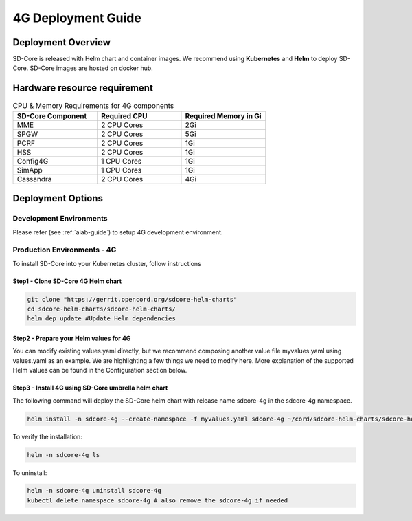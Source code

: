 ..
   SPDX-FileCopyrightText: © 2020 Open Networking Foundation <support@opennetworking.org>
   SPDX-License-Identifier: Apache-2.0

.. _deployment_4G_guide:

4G Deployment Guide
====================

Deployment Overview
-------------------
SD-Core is released with Helm chart and container images.
We recommend using **Kubernetes** and **Helm** to deploy SD-Core.
SD-Core images are hosted on docker hub.

Hardware resource requirement
-----------------------------

.. list-table:: CPU & Memory Requirements for 4G components
  :widths: 5 5 5
  :header-rows: 1

  * - SD-Core Component
    - Required CPU
    - Required Memory in Gi
  * - MME
    - 2 CPU Cores
    - 2Gi
  * - SPGW
    - 2 CPU Cores
    - 5Gi
  * - PCRF
    - 2 CPU Cores
    - 1Gi
  * - HSS
    - 2 CPU Cores
    - 1Gi
  * - Config4G
    - 1 CPU Cores
    - 1Gi
  * - SimApp
    - 1 CPU Cores
    - 1Gi
  * - Cassandra
    - 2 CPU Cores
    - 4Gi


Deployment Options
------------------

Development Environments
""""""""""""""""""""""""
Please refer (see :ref:`aiab-guide`) to setup 4G development environment.

Production Environments - 4G
""""""""""""""""""""""""""""

To install SD-Core into your Kubernetes cluster, follow instructions

Step1 - Clone SD-Core 4G Helm chart
'''''''''''''''''''''''''''''''''''
.. code-block::

  git clone "https://gerrit.opencord.org/sdcore-helm-charts"
  cd sdcore-helm-charts/sdcore-helm-charts/
  helm dep update #Update Helm dependencies

Step2 - Prepare your Helm values for 4G
'''''''''''''''''''''''''''''''''''''''

You can modify existing values.yaml directly, but we recommend composing another value
file myvalues.yaml using values.yaml as an example. We are highlighting a few things we
need to modify here. More explanation of the supported Helm values can be found in the
Configuration section below.

Step3 - Install 4G using SD-Core umbrella helm chart
''''''''''''''''''''''''''''''''''''''''''''''''''''

The following command will deploy the SD-Core helm chart with release name sdcore-4g in the sdcore-4g namespace.

.. code-block::

    helm install -n sdcore-4g --create-namespace -f myvalues.yaml sdcore-4g ~/cord/sdcore-helm-charts/sdcore-helm-charts

To verify the installation:

.. code-block::

    helm -n sdcore-4g ls

To uninstall:

.. code-block::

    helm -n sdcore-4g uninstall sdcore-4g
    kubectl delete namespace sdcore-4g # also remove the sdcore-4g if needed
